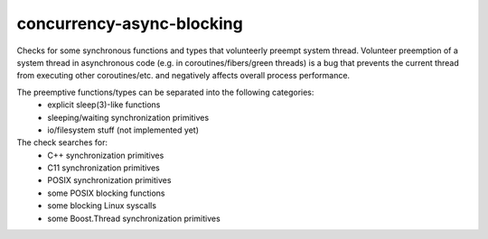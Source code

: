 .. title:: clang-tidy - concurrency-async-blocking

concurrency-async-blocking
==========================

Checks for some synchronous functions and types that volunteerly preempt system thread.
Volunteer preemption of a system thread in asynchronous code
(e.g. in coroutines/fibers/green threads) is a bug that prevents the current
thread from executing other coroutines/etc. and negatively affects overall
process performance.

The preemptive functions/types can be separated into the following categories:
 - explicit sleep(3)-like functions
 - sleeping/waiting synchronization primitives
 - io/filesystem stuff (not implemented yet)

The check searches for:
 - C++ synchronization primitives
 - C11 synchronization primitives
 - POSIX synchronization primitives
 - some POSIX blocking functions
 - some blocking Linux syscalls
 - some Boost.Thread synchronization primitives

.. option:: LockableExtra

  Specifies additional lock type names separated with semicolon. Usually they
  implement C++17 BasicLockable, Lockable, TimedLockable, Mutex, or TimedMutex
  requirement or has one or several methods from the following list:
    - `lock`
    - `try_lock_for`
    - `try_lock_until`
    - `lock_shared`
    - `try_lock_shared_for`
    - `try_lock_shared_until`

  The check searches for explicit method calls from the list above and implicit
  locking using std::lock_guard and other RAII sychronization primitive
  ownership wrappers.

  The list of classes which are already handled (and their boost:: twins):
    - `std::mutex`
    - `std::timed_mutex`
    - `std::recursive_mutex`
    - `std::recursive_timed_mutex`
    - `std::shared_mutex`
    - `std::shared_timed_mutex`

.. option:: WaitableExtra

  Specifies additional future-like types separated with semicolon.
  The type must implement one or several methods from the following list:
    - `get`
    - `wait`
    - `wait_for`
    - `wait_until`
    - `arrive_and_wait`

  The list of classes which are already handled (and their boost:: twins):
    - `std::condition_variable`
    - `std::latch`
    - `std::barrier`
    - `std::future<T>`
    - `std::shared_future`

.. option:: AtomicNonLockFree

  Specifies whether search for std::atomic types which are not always lock-free.
  Non-lockfree atomics use std synchronization primitives (e.g. std::mutex), so
  they may block current system thread for a while. If such accesses are
  frequent, too much execution time might be spent on waiting due to mutex
  contention.

  If set to true, checks `std::atomic<T>::is_always_lock_free` and warns about
  `std::atomic<T>`.

.. option:: FunctionsExtra

  Extra functions that may block current system thread, separated with semicolon.
  Usually the function list should be compiled for third-party libraries or
  user-defined known-to-be-blocking functions.

  Already handled:
    - C11 thread/mutex/condition variable functions
    - some POSIX functions
    - some Linux syscalls

.. option:: TypesExtra

  Extra types that may block current system thread, separated with semicolon.
  Usually the type list should be compiled for third-party libraries or
  user-defined known-to-be-blocking types.

